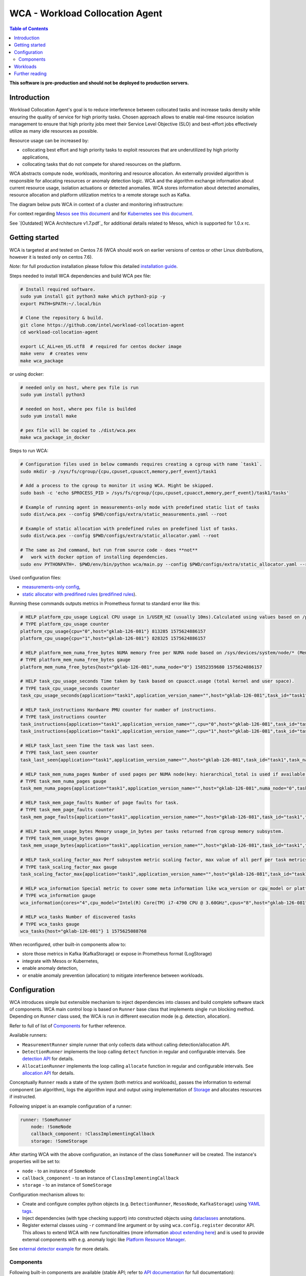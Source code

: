 =====================================================
WCA - Workload Collocation Agent
=====================================================

.. image:: https://travis-ci.com/intel/workload-collocation-agent.svg?branch=master
    :target: https://travis-ci.com/intel/workload-collocation-agent

.. contents:: Table of Contents

**This software is pre-production and should not be deployed to production servers.**

Introduction
============

Workload Collocation Agent's goal is to reduce interference between collocated tasks and increase tasks 
density while ensuring the quality of service for high priority tasks. Chosen approach allows to 
enable real-time resource isolation management to ensure that high priority jobs meet their 
Service Level Objective (SLO) and best-effort jobs effectively utilize as many idle resources as possible.

Resource usage can be increased by:

- collocating best effort and high priority tasks to exploit resources that are underutilized by high priority applications,
- collocating tasks that do not compete for shared resources on the platform.

.. image:: docs/overview.png

WCA abstracts compute node, workloads, monitoring and resource allocation.
An externally provided algorithm is responsible for allocating resources or anomaly detection logic. WCA
and the algorithm exchange information about current resource usage, isolation actuations or detected
anomalies. WCA stores information about detected anomalies, resource allocation and platform utilization metrics to a remote storage such as Kafka.

The diagram below puts WCA in context of a cluster and monitoring infrastructure:

.. image:: docs/context.png

For context regarding `Mesos see this document <docs/mesos.rst>`_ and for `Kubernetes see this document <docs/kubernetes.rst>`_.


See `[Outdated] WCA Architecture v1.7.pdf`_ for additional details related to Mesos, which is supported for 1.0.x rc.


Getting started
===============

WCA is targeted at and tested on Centos 7.6
(WCA should work on earlier versions of centos or other Linux distributions, however it is tested only on centos 7.6).

*Note*: for full production installation please follow this detailed `installation guide <docs/install.rst>`_.

Steps needed to install WCA dependencies and build WCA pex file:

.. code-block:: shell
    
    # Install required software.
    sudo yum install git python3 make which python3-pip -y
    export PATH=$PATH:~/.local/bin

    # Clone the repository & build.
    git clone https://github.com/intel/workload-collocation-agent
    cd workload-collocation-agent
    
    export LC_ALL=en_US.utf8  # required for centos docker image
    make venv  # creates venv
    make wca_package

or using docker:

.. code-block:: shell

    # needed only on host, where pex file is run
    sudo yum install python3

    # needed on host, where pex file is builded
    sudo yum install make

    # pex file will be copied to ./dist/wca.pex
    make wca_package_in_docker

Steps to run WCA:

.. code-block:: shell

    # Configuration files used in below commands requires creating a cgroup with name `task1`.
    sudo mkdir -p /sys/fs/cgroup/{cpu,cpuset,cpuacct,memory,perf_event}/task1

    # Add a process to the cgroup to monitor it using WCA. Might be skipped.
    sudo bash -c 'echo $PROCESS_PID > /sys/fs/cgroup/{cpu,cpuset,cpuacct,memory,perf_event}/task1/tasks'

    # Example of running agent in measurements-only mode with predefined static list of tasks
    sudo dist/wca.pex --config $PWD/configs/extra/static_measurements.yaml --root

    # Example of static allocation with predefined rules on predefined list of tasks.
    sudo dist/wca.pex --config $PWD/configs/extra/static_allocator.yaml --root

    # The same as 2nd command, but run from source code - does **not** 
    #   work with docker option of installing dependencies.
    sudo env PYTHONPATH=. $PWD/env/bin/python wca/main.py --config $PWD/configs/extra/static_allocator.yaml --root

Used configuration files:

- `measurements-only config <configs/extra/static_measurements.yaml>`_,
- `static allocator with predifined rules <configs/extra/static_allocator.yaml>`_ (`predifined rules <configs/extra/static_allocator_config.yaml>`_).

Running these commands outputs metrics in Prometheus format to standard error like this:

.. code-block:: ini

    # HELP platform_cpu_usage Logical CPU usage in 1/USER_HZ (usually 10ms).Calculated using values based on /proc/stat.
    # TYPE platform_cpu_usage counter
    platform_cpu_usage{cpu="0",host="gklab-126-081"} 813285 1575624886157
    platform_cpu_usage{cpu="1",host="gklab-126-081"} 828325 1575624886157

    # HELP platform_mem_numa_free_bytes NUMA memory free per NUMA node based on /sys/devices/system/node/* (MemFree:)
    # TYPE platform_mem_numa_free_bytes gauge
    platform_mem_numa_free_bytes{host="gklab-126-081",numa_node="0"} 15852359680 1575624886157

    # HELP task_cpu_usage_seconds Time taken by task based on cpuacct.usage (total kernel and user space).
    # TYPE task_cpu_usage_seconds counter
    task_cpu_usage_seconds{application="task1",application_version_name="",host="gklab-126-081",task_id="task1",task_name="task1"} 7.319848155 1575625088768

    # HELP task_instructions Hardware PMU counter for number of instructions.
    # TYPE task_instructions counter
    task_instructions{application="task1",application_version_name="",cpu="0",host="gklab-126-081",task_id="task1",task_name="task1"} 44191995093.0 1575625088768
    task_instructions{application="task1",application_version_name="",cpu="1",host="gklab-126-081",task_id="task1",task_name="task1"} 0.0 1575625088768

    # HELP task_last_seen Time the task was last seen.
    # TYPE task_last_seen counter
    task_last_seen{application="task1",application_version_name="",host="gklab-126-081",task_id="task1",task_name="task1"} 1575625087.7695165 1575625088768

    # HELP task_mem_numa_pages Number of used pages per NUMA node(key: hierarchical_total is used if available or justtotal with warning), from cgroup memory controller from memory.numa_stat file.
    # TYPE task_mem_numa_pages gauge
    task_mem_numa_pages{application="task1",application_version_name="",host="gklab-126-081",numa_node="0",task_id="task1",task_name="task1"} 0 1575625088768

    # HELP task_mem_page_faults Number of page faults for task.
    # TYPE task_mem_page_faults counter
    task_mem_page_faults{application="task1",application_version_name="",host="gklab-126-081",task_id="task1",task_name="task1"} 0 1575625088768

    # HELP task_mem_usage_bytes Memory usage_in_bytes per tasks returned from cgroup memory subsystem.
    # TYPE task_mem_usage_bytes gauge
    task_mem_usage_bytes{application="task1",application_version_name="",host="gklab-126-081",task_id="task1",task_name="task1"} 0 1575625088768

    # HELP task_scaling_factor_max Perf subsystem metric scaling factor, max value of all perf per task metrics.
    # TYPE task_scaling_factor_max gauge
    task_scaling_factor_max{application="task1",application_version_name="",host="gklab-126-081",task_id="task1",task_name="task1"} 1.0 1575625088768

    # HELP wca_information Special metric to cover some meta information like wca_version or cpu_model or platform topology (to be used instead of include_optional_labels)
    # TYPE wca_information gauge
    wca_information{cores="4",cpu_model="Intel(R) Core(TM) i7-4790 CPU @ 3.60GHz",cpus="8",host="gklab-126-081",sockets="1",wca_version="1.0.7.dev691+g1ccb801.d20191205"} 1 1575625088768

    # HELP wca_tasks Number of discovered tasks
    # TYPE wca_tasks gauge
    wca_tasks{host="gklab-126-081"} 1 1575625088768



When reconfigured, other built-in components allow to:

- store those metrics in Kafka (KafkaStorage) or expose in Prometheus format (LogStorage)
- integrate with Mesos or Kubernetes,
- enable anomaly detection,
- or enable anomaly prevention (allocation) to mitigate interference between workloads.

Configuration
=============

WCA introduces simple but extensible mechanism to inject dependencies into classes and build complete software stack of components.
WCA main control loop is based on ``Runner`` base class that implements
single ``run`` blocking method. Depending on ``Runner`` class used, the WCA is run in different execution mode (e.g. detection,
allocation).

Refer to full of list of `Components`_ for further reference.

Available runners:

- ``MeasurementRunner`` simple runner that only collects data without calling detection/allocation API.
- ``DetectionRunner`` implements the loop calling ``detect`` function in
  regular and configurable intervals. See `detection API <docs/detection.rst>`_ for details.
- ``AllocationRunner`` implements the loop calling ``allocate`` function in
  regular and configurable intervals. See `allocation API <docs/allocation.rst>`_ for details.

Conceptually ``Runner`` reads a state of the system (both metrics and workloads),
passes the information to external component (an algorithm), logs the algorithm input and output using implementation of  `Storage <wca/storage.py#L40>`_
and allocates resources if instructed.

Following snippet is an example configuration of a runner:

.. code-block:: yaml

    runner: !SomeRunner
        node: !SomeNode
        callback_component: !ClassImplementingCallback
        storage: !SomeStorage

After starting WCA with the above configuration, an instance of the class ``SomeRunner`` will be created. The instance's properties will be set to:

- ``node`` - to an instance of ``SomeNode``
- ``callback_component`` - to an instance of ``ClassImplementingCallback``
- ``storage`` - to an instance of ``SomeStorage``

Configuration mechanism allows to:

- Create and configure complex python objects (e.g. ``DetectionRunner``, ``MesosNode``, ``KafkaStorage``) using `YAML tags`_.
- Inject dependencies (with type checking support) into constructed objects using `dataclasses <https://docs.python.org/3/library/dataclasses.html>`_ annotations.
- Register external classes using ``-r`` command line argument or by using ``wca.config.register`` decorator API. This allows to extend WCA with new functionalities 
  (more information `about extending here <docs/extending.rst>`_) and is used to provide external components with e.g. anomaly logic like `Platform Resource Manager <https://github.com/intel/platform-resource-manager/tree/master/prm>`_.

.. _`YAML tags`: http://yaml.org/spec/1.2/spec.html#id2764295

See `external detector example <docs/external_detector_example.rst>`_ for more details.

Components
----------

Following built-in components are available (stable API; refer to `API documentation <docs/api.rst>`_ for full documentation):

- `MesosNode <docs/api.rst#mesosnode>`_ provides workload discovery on Mesos cluster node where `mesos containerizer <http://mesos.apache.org/documentation/latest/mesos-containerizer/>`_ is used (see the `Mesos docs here <docs/mesos.rst>`_)
- `KubernetesNode <docs/api.rst#kubernetesnode>`_ provides workload discovery on Kubernetes cluster node (see the docs `here <docs/kubernetes.rst>`_)
- `MeasurementRunner <docs/api.rst#measurementrunner>`_ implements simple loop that reads state of the system, encodes this information as metrics and stores them,
- `DetectionRunner <docs/api.rst#detectionrunner>`_ extends ``MeasurementRunner`` and additionally implements anomaly detection callback and encodes anomalies as metrics to enable alerting and analysis. See `Detection API <docs/detection.rst>`_ for more details.
- `AllocationRunner <docs/api.rst#allocationrunner>`_ extends ``MeasurementRunner`` and additionally implements resource allocation callback. See `Allocation API <docs/allocation.rst>`_ for more details.
- `NOPAnomalyDetector <docs/api.rst#nopanomalydetector>`_ dummy "no operation" detector that returns no metrics, nor anomalies. See `Detection API <docs/detection.rst>`_ for more details.
- `NOPAllocator <docs/api.rst#nopallocator>`_ dummy "no operation" allocator that returns no metrics, nor anomalies and does not configure resources. See `Detection API <docs/detection.rst>`_ for more details.
- `KafkaStorage <docs/api.rst#kafkastorage>`_ logs metrics to `Kafka streaming platform <https://kafka.apache.org/>`_ using configurable topics.
- `LogStorage <docs/api.rst#logstorage>`_ logs metrics to standard error or to a file at configurable location.
- `SSL <docs/api.rst#ssl>`_ to enabled secure communication with external components (more information `about SSL here <docs/ssl.rst>`_).

Following built-in components are available as provisional API:

- `StaticNode <docs/api.rst#staticnode>`_ to support static list of tasks (does not require full orchestration software stack),
- `StaticAllocator <docs/api.rst#staticallocator>`_ to support simple rules based logic for resource allocation.
- `NUMAAllocator <docs/api.rst#snumaallocator>`_ to optimize workload placement for NUMA systems

Officially supported third-party components:

- `Intel "Platform Resource Manager" plugin <https://github.com/intel/platform-resource-manager/tree/master/prm>`_ - machine learning based component for both anomaly detection and allocation.

:Warning: Note that, those components are run as ordinary python class, without any isolation and with process's privileges so there is no built-in protection against malicious external components.  
          For **security** reasons, **please use only built-in and officially supported components**. More about `security here <SECURITY.md>`_.


Workloads
=========

The project contains Dockerfiles together with helper scripts aimed at preparation of reference workloads to be run on Mesos cluster using Aurora framework.

To enable anomaly detection algorithm validation the workloads are prepared to:

- provide continuous stream of Application Performance Metrics using `wrappers <docs/wrappers.rst>`_ (all workloads),
- simulate varying load (patches to generate sine-like pattern of requests per second are available for `YCSB <workloads/ycsb/intel.patch>`_ and `rpc-perf <workloads/rpc_perf/intel_rpc-perf-ratelimit.patch>`_ ).
  

See `workloads directory <workloads>`_ for list of supported applications and load generators.

Further reading
===============

- `Installation guide <docs/install.rst>`_  
- `Measurement API <docs/measurement.rst>`_
- `Detection API <docs/detection.rst>`_
- `Allocation API <docs/allocation.rst>`_
- `Metrics list <docs/metrics.rst>`_
- `Metrics sources <docs/metrics_sources.rst>`_
- `Development guide <docs/development.rst>`_
- `External detector example <docs/external_detector_example.rst>`_
- `Wrappers guide <docs/wrappers.rst>`_
- `Mesos integration <docs/mesos.rst>`_
- `Kubernetes integration <docs/kubernetes.rst>`_
- `Logging configuration <docs/logging.rst>`_
- `Supported workloads and definitions </workloads>`_
- `WCA Architecture 1.7.pdf`_
- `Secure communication with SSL <docs/ssl.rst>`_
- `Security policy <SECURITY.md>`_
- `Configuration examples for Kubernetes and Mesos <configs/>`_
- `Other examples (e.g. how to add new component) <example/>`_
- `Extending WCA <docs/extending.rst>`_
- `Workload Collocation Agent API <docs/api.rst>`_

.. _`WCA Architecture 1.7.pdf`: docs/WCA_Architecture_v1.7.pdf
